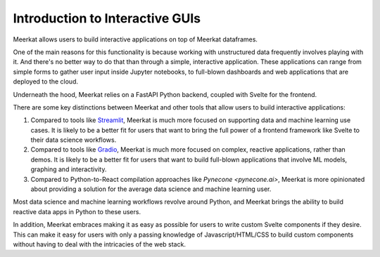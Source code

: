 Introduction to Interactive GUIs
--------------------------------

Meerkat allows users to build interactive applications on top of Meerkat 
dataframes. 

One of the main reasons for this functionality is because working with unstructured data 
frequently involves playing with it. And there's no better way to do that than through
a simple, interactive application. These applications can range from simple forms to gather user input inside Jupyter notebooks,
to full-blown dashboards and web applications that are deployed to the cloud.

Underneath the hood, Meerkat relies on a FastAPI Python backend, coupled with 
Svelte for the frontend.

There are some key distinctions between Meerkat and other tools that allow users to build
interactive applications:

#. Compared to tools like `Streamlit <streamlit.io>`_, Meerkat is much more focused on supporting data and machine learning use cases. It is likely to be a better fit for users that want to bring the full power of a frontend framework like Svelte to their data science workflows.
#. Compared to tools like `Gradio <gradio.app>`_, Meerkat is much more focused on complex, reactive applications, rather than demos. It is likely to be a better fit for users that want to build full-blown applications that involve ML models, graphing and interactivity.
#. Compared to Python-to-React compilation approaches like `Pynecone <pynecone.ai>`, Meerkat is more opinionated about providing a solution for the average data science and machine learning user.

Most data science and machine learning workflows revolve around Python, and Meerkat brings the 
ability to build reactive data apps in Python to these users.

In addition, Meerkat embraces making it as easy as possible
for users to write custom Svelte components if they desire. 
This can make it easy for users
with only a passing knowledge of Javascript/HTML/CSS to build custom components without 
having to deal with the intricacies of the web stack.
